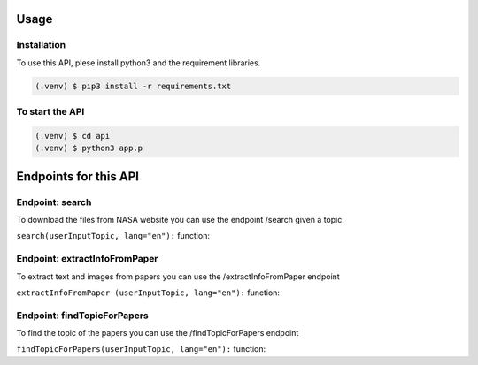 Usage
=====

Installation
------------

To use this API, plese install python3 and the requirement libraries.

.. code-block:: console

   (.venv) $ pip3 install -r requirements.txt



To start the API 
----------------

.. code-block:: console

   (.venv) $ cd api
   (.venv) $ python3 app.p

Endpoints for this API
=====================

Endpoint: search
----------------

To download the files from NASA website you can use the endpoint /search given a topic.

``search(userInputTopic, lang="en"):`` function:

.. py:function:: search(userInputTopic, lang="en")

   Return a link to the path of files as strings.

   :param userInputTopic: user input topic.
   :type kind: str
   :return: The ingredients list.
   :rtype: str


Endpoint: extractInfoFromPaper
------------------------------

To extract text and images from papers you can use the /extractInfoFromPaper endpoint

``extractInfoFromPaper (userInputTopic, lang="en"):`` function:

.. py:function:: extractInfoFromPaper(userInputTopic, lang="en")

   Return a list of link to the path of pdf and text and images as strings.

   :param userInputTopic: user input topic.
   :type kind: str
   :return: The ingredients list.
   :rtype: list[str]

Endpoint: findTopicForPapers
----------------------------

To find the topic of the papers you can use the /findTopicForPapers endpoint

``findTopicForPapers(userInputTopic, lang="en"):`` function:

.. py:function:: findTopicForPapers(userInputTopic, lang="en")

   Return a list of link to the path of pdf and text and images as strings.

   :param userInputTopic: user input topic.
   :type kind: str
   :return: The ingredients list.
   :rtype: list[str]


